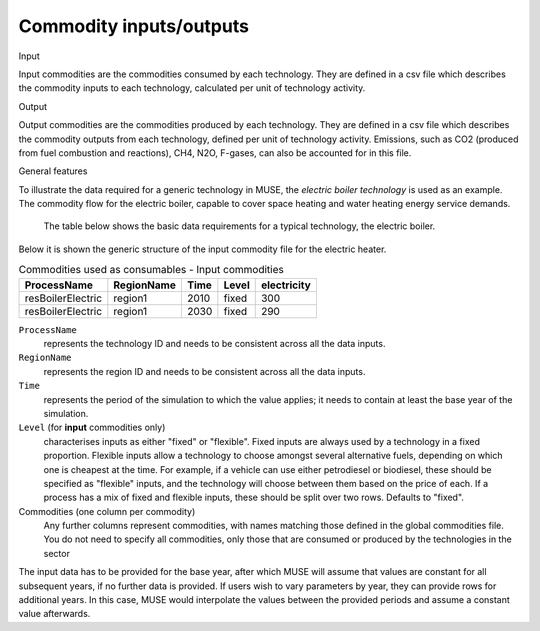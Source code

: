 .. _inputs-iocomms:

=================
Commodity inputs/outputs
=================

Input

Input commodities are the commodities consumed by each
technology.  They are defined in a csv file which describes the commodity inputs to each
technology, calculated per unit of technology activity.

Output

Output commodities are the commodities produced by each
technology.  They are defined in a csv file which describes the commodity outputs from
each technology, defined per unit of technology activity. Emissions, such as CO2
(produced from fuel combustion and reactions), CH4, N2O, F-gases, can also be accounted
for in this file.


General features

To illustrate the data required for a generic technology in MUSE, the *electric boiler
technology* is used as an example. The commodity flow for the electric boiler, capable
to cover space heating and water heating energy service demands.

.. figure:: commodities_io.png
   :width: 400
   :alt: Electric boilers schematic

   The table below shows the basic data requirements for a typical technology, the
   electric boiler.

.. image:: commodities_io_table.png
   :width: 400
   :alt: Electric boilers input output commodities


Below it is shown the generic structure of the input commodity file for the electric
heater.

.. csv-table:: Commodities used as consumables - Input commodities
   :header: ProcessName, RegionName, Time, Level, electricity

   resBoilerElectric, region1, 2010, fixed, 300
   resBoilerElectric, region1, 2030, fixed, 290


``ProcessName``
   represents the technology ID and needs to be consistent across all the data inputs.

``RegionName``
   represents the region ID and needs to be consistent across all the data inputs.

``Time``
   represents the period of the simulation to which the value applies; it needs to
   contain at least the base year of the simulation.

``Level`` (for **input** commodities only)
   characterises inputs as either "fixed" or "flexible".
   Fixed inputs are always used by a technology in a fixed proportion.
   Flexible inputs allow a technology to choose amongst several alternative fuels,
   depending on which one is cheapest at the time.
   For example, if a vehicle can use either petrodiesel or biodiesel, these
   should be specified as "flexible" inputs, and the technology will choose between
   them based on the price of each.
   If a process has a mix of fixed and flexible inputs, these should be split over two rows.
   Defaults to "fixed".

Commodities (one column per commodity)
   Any further columns represent commodities, with names matching those
   defined in the global commodities file. You do not need to specify all commodities,
   only those that are consumed or produced by the technologies in the sector


The input data has to be provided for the base year, after which MUSE will assume
that values are constant for all subsequent years, if no further data is provided.
If users wish to vary parameters by year, they can provide rows for additional years.
In this case, MUSE would interpolate the values between the provided periods and assume
a constant value afterwards.

